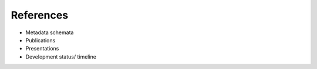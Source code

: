 References
======================
-  Metadata schemata
-  Publications
-  Presentations
-  Development status/ timeline
